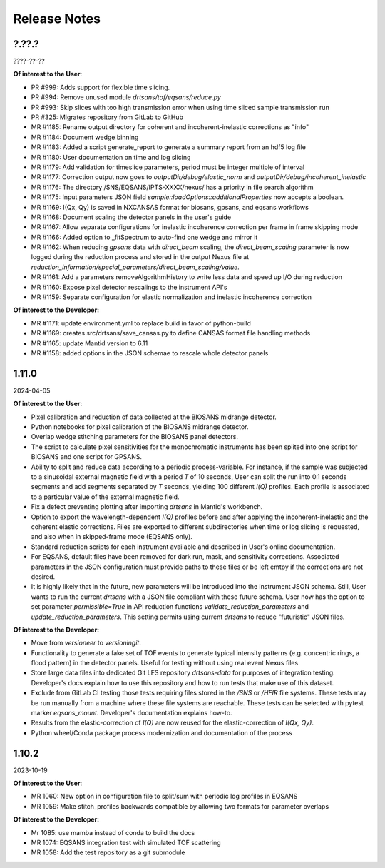 .. release_notes

=============
Release Notes
=============
..
  Use the following template to add a new release note.

  <Next Release>
  --------------
  (date of release)

  **Of interest to the User**:
  - MR #XYZ: one-liner description

  **Of interest to the Developer:**
  - MR #XYZ: one-liner description
..

?.??.?
------
????-??-??

**Of interest to the User**:

- PR #999: Adds support for flexible time slicing.
- PR #994: Remove unused module `drtsans/tof/eqsans/reduce.py`
- PR #993: Skip slices with too high transmission error when using time sliced sample transmission run
- PR #325: Migrates repository from GitLab to GitHub
- MR #1185: Rename output directory for coherent and incoherent-inelastic corrections as "info"
- MR #1184: Document wedge binning
- MR #1183: Added a script generate_report to generate a summary report from an hdf5 log file
- MR #1180: User documentation on time and log slicing
- MR #1179: Add validation for timeslice parameters, period must be integer multiple of interval
- MR #1177: Correction output now goes to `outputDir/debug/elastic_norm` and `outputDir/debug/incoherent_inelastic`
- MR #1176: The directory /SNS/EQSANS/IPTS-XXXX/nexus/ has a priority in file search algorithm
- MR #1175: Input parameters JSON field `sample::loadOptions::additionalProperties` now accepts a boolean.
- MR #1169: I(Qx, Qy) is saved in NXCANSAS format for biosans, gpsans, and eqsans workflows
- MR #1168: Document scaling the detector panels in the user's guide
- MR #1167: Allow separate configurations for inelastic incoherence correction per frame in frame skipping mode
- MR #1166: Added option to _fitSpectrum to auto-find one wedge and mirror it
- MR #1162: When reducing `gpsans` data with `direct_beam` scaling, the `direct_beam_scaling` parameter is now logged during
  the reduction process and stored in the output Nexus file at `reduction_information/special_parameters/direct_beam_scaling/value`.
- MR #1161: Add a parameters removeAlgorithmHistory to write less data and speed up I/O during reduction
- MR #1160: Expose pixel detector rescalings to the instrument API's
- MR #1159: Separate configuration for elastic normalization and inelastic incoherence correction

**Of interest to the Developer:**

- MR #1171: update environment.yml to replace build in favor of python-build
- MR #1169: creates src/drtsans/save_cansas.py to define CANSAS format file handling methods
- MR #1165: update Mantid version to 6.11
- MR #1158: added options in the JSON schemae to rescale whole detector panels

1.11.0
------
2024-04-05

**Of interest to the User**:

- Pixel calibration and reduction of data collected at the BIOSANS midrange detector.
- Python notebooks for pixel calibration of the BIOSANS midrange detector.
- Overlap wedge stitching parameters for the BIOSANS panel detectors.
- The script to calculate pixel sensitivities for the monochromatic instruments has been splited into one script
  for BIOSANS and one script for GPSANS.
- Ability to split and reduce data according to a periodic process-variable. For instance, if the sample
  was subjected to a sinusoidal external magnetic field with a period `T` of 10 seconds,
  User can split the run into 0.1 seconds segments and add segments separated by `T` seconds,
  yielding 100 different `I(Q)` profiles.
  Each profile is associated to a particular value of the external magnetic field.
- Fix a defect preventing plotting after importing `drtsans` in Mantid's workbench.
- Option to export the wavelength-dependent `I(Q)` profiles before and after applying the incoherent-inelastic and
  the coherent elastic corrections.
  Files are exported to different subdirectories when time or log slicing is requested, and also when in
  skipped-frame mode (EQSANS only).
- Standard reduction scripts for each instrument available and described in User's online documentation.
- For EQSANS, default files have been removed for dark run, mask, and sensitivity corrections.
  Associated parameters in the JSON configuration must provide paths to these files or be left emtpy if
  the corrections are not desired.
- It is highly likely that in the future, new parameters will be introduced into the instrument JSON schema.
  Still, User wants to run the current `drtsans` with a JSON file compliant with these future schema.
  User now has the option to set parameter `permissible=True` in API reduction functions
  `validate_reduction_parameters` and `update_reduction_parameters`.
  This setting permits using current `drtsans` to reduce "futuristic" JSON files.

**Of interest to the Developer:**

- Move from `versioneer` to `versioningit`.
- Functionality to generate a fake set of TOF events to generate typical intensity patterns
  (e.g. concentric rings, a flood pattern) in the detector panels.
  Useful for testing without using real event Nexus files.
- Store large data files into dedicated Git LFS repository `drtsans-data` for purposes of integration testing.
  Developer's docs explain how to use this repository and how to run tests that make use of this dataset.
- Exclude from GitLab CI testing those tests requiring files stored in the `/SNS` or `/HFIR` file systems.
  These tests may be run manually from a machine where these file systems are reachable.
  These tests can be selected with pytest marker `eqsans_mount`. Developer's documentation explains how-to.
- Results from the elastic-correction of `I(Q)` are now reused for the elastic-correction of `I(Qx, Qy)`.
- Python wheel/Conda package process modernization and documentation of the process

1.10.2
------
2023-10-19

**Of interest to the User**:

- MR 1060: New option in configuration file to split/sum with periodic log profiles in EQSANS
- MR 1059: Make stitch_profiles backwards compatible by allowing two formats for parameter overlaps


**Of interest to the Developer:**

- Mr 1085: use mamba instead of conda to build the docs
- MR 1074: EQSANS integration test with simulated TOF scattering
- MR 1058: Add the test repository as a git submodule
